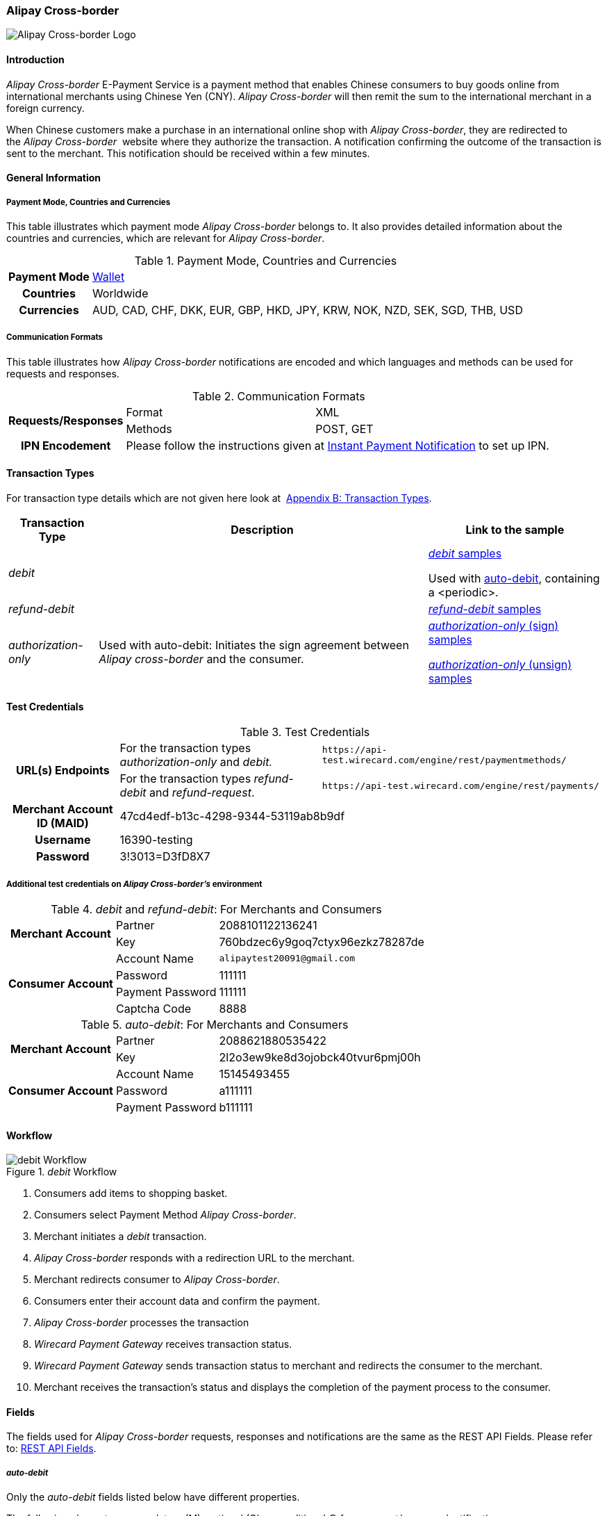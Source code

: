[#API_AlipayCross-border]
=== Alipay Cross-border

image::images/11-02-Alipay-Cross-border/AlipayCrossborder_logo.jpg[Alipay Cross-border Logo]

[#API_AlipayCross-border_Introduction]
==== Introduction

_Alipay Cross-border_ E-Payment Service is a payment method that enables
Chinese consumers to buy goods online from international merchants using
Chinese Yen (CNY). _Alipay Cross-border_ will then remit the sum to the
international merchant in a foreign currency.

When Chinese customers make a purchase in an international online shop
with _Alipay Cross-border_, they are redirected to the _Alipay Cross-border_ 
website where they authorize the transaction. A
notification confirming the outcome of the transaction is sent to the
merchant. This notification should be received within a few minutes.

[#API_AlipayCross-border_Introduction_General]
==== General Information

[#API_AlipayCross-border_Introduction_General_PaymentMode]
===== Payment Mode, Countries and Currencies

This table illustrates which payment mode _Alipay Cross-border_ belongs
to. It also provides detailed information about the countries and
currencies, which are relevant for _Alipay Cross-border_.

.Payment Mode, Countries and Currencies
[%autowidth, cols="h,"]
|===
|Payment Mode |<<PaymentMethods_Overview_Wallet, Wallet>>
|Countries |Worldwide
|Currencies |AUD, CAD, CHF, DKK, EUR, GBP, HKD, JPY, KRW, NOK, NZD,
SEK, SGD, THB, USD
|===

[#API_AlipayCross-border_Introduction_General_CommunicationFormats]
===== Communication Formats

This table illustrates how _Alipay Cross-border_ notifications are
encoded and which languages and methods can be used for requests and
responses.

.Communication Formats
[%autowidth]
|===
.2+h|Requests/Responses | Format | XML
                        | Methods | POST, GET
h|IPN Encodement      2+| Please follow the instructions given at
<<GeneralPlatformFeatures_IPN_NotificatonExample_Alternative, Instant Payment Notification>> to set up IPN.
|===

[#API_AlipayCross-border_TransactionTypes]
==== Transaction Types

For transaction type details which are not given here look at 
<<AppendixB, Appendix B: Transaction Types>>.

[%autowidth]
|===
|Transaction Type |Description |Link to the sample

|_debit_          |        | <<API_AlipayCross-border_Samples_General_debit, _debit_ samples>>

Used with
<<API_AlipayCross-border_Samples_auto-debit_debit(with<periodic>), auto-debit>>,
containing a <periodic>.

|_refund-debit_ | 
|<<API_AlipayCross-border_Samples_General_refund-debit, _refund-debit_ samples>>

|_authorization-only_ |Used with auto-debit: Initiates the sign
agreement between _Alipay cross-border_ and the consumer. |
<<API_AlipayCross-border_Samples_auto-debit_authorization-only(Sign), _authorization-only_ (sign) samples>>

<<API_AlipayCross-border_Samples_auto-debit_authorization-only(Unsign),_authorization-only_ (unsign) samples>>
|===

[#AlipayCross-border_TestCredentials]
==== Test Credentials

.Test Credentials
[%autowidth]
|===
.2+h|URL(s) Endpoints |For the transaction types _authorization-only_ and _debit._ |``\https://api-test.wirecard.com/engine/rest/paymentmethods/``
|For the transaction types _refund-debit_ and _refund-request_. |``\https://api-test.wirecard.com/engine/rest/payments/``
h|Merchant Account ID (MAID)
2+|47cd4edf-b13c-4298-9344-53119ab8b9df
h|Username
2+|16390-testing
h|Password
2+|3!3013=D3fD8X7
|===

[#API_AlipayCross-border_TestCredentials_Additional]
===== Additional test credentials on _Alipay Cross-border's_ environment

._debit_ and _refund-debit_: For Merchants and Consumers
[%autowidth, column= "h,"]
|===
.2+h|Merchant Account |Partner |2088101122136241
|Key
|760bdzec6y9goq7ctyx96ezkz78287de
.4+h|Consumer Account
|Account Name
|``\alipaytest20091@gmail.com``
|Password
|111111
|Payment Password
|111111
|Captcha Code
|8888
|===

._auto-debit_: For Merchants and Consumers
[%autowidth]
|===
.2+h|Merchant Account |Partner |2088621880535422
|Key
|2l2o3ew9ke8d3ojobck40tvur6pmj00h
.3+h|Consumer Account
|Account Name
|15145493455
|Password
|a111111
|Payment Password
|b111111
|===

[#API_AlipayCross-border_Workflow]
==== Workflow

._debit_ Workflow
image::images/11-02-Alipay-Cross-border/AlipayCB_debit_Workflow.png[debit Workflow]

. Consumers add items to shopping basket.
. Consumers select Payment Method _Alipay Cross-border_.
. Merchant initiates a _debit_ transaction.
. _Alipay Cross-border_ responds with a redirection URL to the merchant.
. Merchant redirects consumer to _Alipay Cross-border_.
. Consumers enter their account data and confirm the payment.
. _Alipay Cross-border_ processes the transaction
. _Wirecard Payment Gateway_ receives transaction status.
. _Wirecard Payment Gateway_ sends transaction status to merchant and
redirects the consumer to the merchant.
. Merchant receives the transaction's status and displays the
completion of the payment process to the consumer.
//-

[#API_AlipayCross-border_Fields]
==== Fields

The fields used for _Alipay Cross-border_ requests, responses and
notifications are the same as the REST API Fields. Please refer to:
<<RestApi_Fields, REST API Fields>>. 

[#API_AlipayCross-border_Fields_auto-debit]
===== _auto-debit_

Only the _auto-debit_ fields listed below have different properties.

The following elements are mandatory (M), optional (O) or conditional
(C) for a request/response/notification.

[%autowidth]
|===
|Field | Cardinality | Datatype | Size | Description

|periodic/periodic-type |M |xs:string |15 |Periodic type value can only
be _recurring._

|periodic/sequence-type |M |xs:string |15 |Sequence type value can be
_first_, _recurring_ or _final_ depending on transaction type.
|===

[#API_AlipayCross-border_Features]
==== Features

[#API_AlipayCross-border_Features_MobilePaymentService]
===== Mobile Payment Service

The merchant can use the parameter _entry mode_ to route the process
directly to the mobile endpoint.

When using ReST API the provision of the mobile endpoint has to be
indicated in the paramenter _entry mode_ with each request.

When using HPP/EPP _Wirecard Payment Processing Gateway_ detects the device in use
automatically and displays the corresponding payment page.

Merchants using HPP/EPP can overwrite the auto detect function. They
must send the paramenter _entry mode_ in each request.

[#API_AlipayCross-border_Features_MobilePaymentService_Customizing]
====== Customizing

Use the Provider Parameter *connector.wap.autodetect* to customize the
activation of the layout type. The layout can either be _mobile_ or
_desktop_.

When the parameter is set to _true_, it depends on the value of the
_entry mode_, set by the merchant.

When the parameter is set to _false_, all payment processes will
activate the desktop layout.

[#API_AlipayCross-border_Features_MobilePaymentService_Overview]
====== Overview

When Provider Parameter *connector.wap.autodetect* is set to _true_.

[%autowidth]
|===
3+|Attribute |REST API |HPP/EPP

|Name |Attribute Sent? |Value |   |
.3+|entry-mode (ReST API) +
entry_mode (HPP/EPP)
|no ||Activates desktop layout. |Detects device type automatically
|yes |mcommerce |Activates layout for mobile payment. |Activates layout for mobile payment.
|yes |<<API_Fields_Payment, other value>> or no value |Every other value activates desktop layout. |Every other value activates desktop layout.
|===

For further questions, please contact your <<ContactUs, sales manager>>.

[#API_AlipayCross-border_Features_auto-debit]
===== _auto-debit_

The _auto-debit_ service is used for enabling consumers using _Alipay
Cross-border_ to make recurring purchases (subject to _Alipay
Cross-border_ confirmation of authorization). Merchants initiate a
request for collecting payments from consumers in accordance with
_Alipay Cross-border's auto-debit_ Service Agreement.

[#API_AlipayCross-border_Features_auto-debit_Workflow]
====== Workflow

._auto-debit_ Workflow
image::images/11-02-Alipay-Cross-border/AlipayCB_auto-debit_Workflow.png[Alipay Cross-border auto-debit_Workflow,height=250]

. The consumer selects the payment method _Alipay Cross-border_.
. The merchant requests the consumer to sign in to _Alipay
Cross-border_.
. WPG requests a redirect URL from _Alipay Cross-border_.
. _Alipay Cross-border_ generates a redirect URL and sends it to WPG.
. WPG forwards the redirect URL to the merchant.
. The merchant redirects the consumer to _Alipay Cross-border_.
. The consumer enters his access key and the password.
. _Alipay Cross-border_ confirms the consumer's access credentials.
. WPG forwards the confirmation to the merchant and redirects the
consumer to the merchant's shop.
. The merchant displays the confirmation page to the consumer.
. If the merchant offers recurring payments, the merchant initiates an
auto-debit request to WPG.
. WPG forwards this request to _Alipay Cross-border_.
. _Alipay Cross-border_ processes the payment and sends a payment
notification to the consumer.

[#API_AlipayCross-border_Samples]
==== Samples: Requests and Responses

_Alipay Cross-border_ returns coded payment method URLs in the response!

When you perform a test transaction, the <``payment-method-url``> that
is returned in the XML response is encoded and cannot be used directly.
You must decode the URL first to link to the correct page. You can use
any tool that decodes URLs. Maybe you want to try Coder's Toolbox,
available at:
https://coderstoolbox.net/string/#!encoding=xml&action=decode&charset=us_ascii.

[#API_AlipayCross-border_Samples_General]
===== General

[#API_AlipayCross-border_Samples_General_debit]
====== _debit_

._debit_ Request (Successful)

[source,xml]
----
<?xml version="1.0" encoding="utf-8" standalone="yes"?>
<payment xmlns="http://www.elastic-payments.com/schema/payment">
      <payment-methods>
          <payment-method name="alipay-xborder" />
      </payment-methods>
      <merchant-account-id>47cd4edf-b13c-4298-9344-53119ab8b9df</merchant-account-id>
      <request-id>31b5bee8-cea9-4037-b604-4401a063dab1</request-id>
      <transaction-type>debit</transaction-type>
      <requested-amount currency="USD">2.22</requested-amount>
      <order-number>180528105918955</order-number>
      <order-detail>Test product 001</order-detail>
      <ip-address>127.0.0.1</ip-address>
      <locale>en</locale>
      <account-holder>
          <first-name>Max</first-name>
          <last-name>Cavalera</last-name>
          <email>max.cavalera@wirecard.com</email>
      </account-holder>
   <cancel-redirect-url>https://demoshop-test.wirecard.com/demoshop/#!/cancel</cancel-redirect-url>
   <success-redirect-url>https://demoshop-test.wirecard.com/demoshop/#!/success</success-redirect-url>
   <fail-redirect-url>https://demoshop-test.wirecard.com/demoshop/#!/error</fail-redirect-url>
</payment>
----

._debit_ Response (Successful)

[source,xml]
----
<?xml version="1.0" encoding="utf-8" standalone="yes"?>
<payment xmlns="http://www.elastic-payments.com/schema/payment" xmlns:ns2="http://www.elastic-payments.com/schema/epa/transaction">
   <merchant-account-id>47cd4edf-b13c-4298-9344-53119ab8b9df</merchant-account-id>
   <transaction-id>2cc70f39-4d50-4c1a-9566-b8a5422e00ed</transaction-id>
   <request-id>31b5bee8-cea9-4037-b604-4401a063dab1</request-id>
   <transaction-type>debit</transaction-type>
   <transaction-state>success</transaction-state>
   <completion-time-stamp>2018-05-28T08:59:19.000Z</completion-time-stamp>
   <statuses>
      <status code="201.0000" description="The resource was successfully created." severity="information" />
   </statuses>
   <requested-amount currency="USD">2.22</requested-amount>
   <account-holder>
      <first-name>Max</first-name>
      <last-name>Cavalera</last-name>
      <email>max.cavalera@wirecard.com</email>
   </account-holder>
   <ip-address>127.0.0.1</ip-address>
   <order-number>180528105918955</order-number>
   <order-detail>Test product 001</order-detail>
   <payment-methods>
      <payment-method url="https://openapi.alipaydev.com/gateway.do?sign_type=MD5&amp;partner=2088101122136241&amp;service=create_forex_trade&amp;notify_url=https%3A%2F%2Fapi-test.wirecard.com%3A443%2Fengine%2Fnotification%2Falipay-xborder%2F&amp;return_url=https%3A%2F%2Fapi-test.wirecard.com%3A443%2Fengine%2Fnotification%2Falipay-xborder%2Fredirect%2F2cc70f39-4d50-4c1a-9566-b8a5422e00ed%2F&amp;out_trade_no=2cc70f39-4d50-4c1a-9566-b8a5422e00ed&amp;subject=180528105918955&amp;total_fee=2.22&amp;currency=USD&amp;secondary_merchant_id=0000003173B0F907&amp;secondary_merchant_name=testing-merchant&amp;secondary_merchant_industry=4555&amp;order_gmt_create=2018-05-28+16%3A59%3A19&amp;order_valid_time=21600&amp;timeout_rule=12h&amp;body=Test+product+001&amp;sign=2a95b723ee0c59eb4d6e320dd4abc558" name="alipay-xborder" />
   </payment-methods>
   <cancel-redirect-url>https://demoshop-test.wirecard.com/demoshop/#!/cancel</cancel-redirect-url>
   <fail-redirect-url>https://demoshop-test.wirecard.com/demoshop/#!/error</fail-redirect-url>
   <success-redirect-url>https://demoshop-test.wirecard.com/demoshop/#!/success</success-redirect-url>
   <locale>en</locale>
</payment>
----


[#API_AlipayCross-border_Samples_General_refund-debit]
====== _refund-debit_

._refund-debit_ Request (Successful)

[source,xml]
----
<?xml version="1.0" encoding="utf-8" standalone="yes"?>
<payment xmlns="http://www.elastic-payments.com/schema/payment">
    <merchant-account-id>47cd4edf-b13c-4298-9344-53119ab8b9df</merchant-account-id>
    <request-id>88bba544-5d77-4f52-9b43-531642b2543f</request-id>
    <transaction-type>refund-debit</transaction-type>
    <parent-transaction-id>${former debit transaction}</parent-transaction-id>
    <ip-address>127.0.0.1</ip-address>
    <payment-methods>
        <payment-method name="alipay-xborder" />
    </payment-methods>
</payment>
----

._refund-debit_ Response (Successful)

[source,xml]
----
<?xml version="1.0" encoding="utf-8" standalone="yes"?>
<payment xmlns="http://www.elastic-payments.com/schema/payment" xmlns:ns2="http://www.elastic-payments.com/schema/epa/transaction" self="https://api-test.wirecard.com:443/engine/rest/merchants/47cd4edf-b13c-4298-9344-53119ab8b9df/payments/66382a82-e48d-4c7c-a644-2ce3f91eeb5e">
   <merchant-account-id ref="https://api-test.wirecard.com:443/engine/rest/config/merchants/47cd4edf-b13c-4298-9344-53119ab8b9df">47cd4edf-b13c-4298-9344-53119ab8b9df</merchant-account-id>
   <transaction-id>66382a82-e48d-4c7c-a644-2ce3f91eeb5e</transaction-id>
   <request-id>5ae58f7c-7922-4486-baf8-33276120fd29</request-id>
   <transaction-type>refund-debit</transaction-type>
   <transaction-state>success</transaction-state>
   <completion-time-stamp>2018-05-28T09:14:57.000Z</completion-time-stamp>
   <statuses>
      <status code="201.0000" description="alipay-xborder:The resource was successfully created." severity="information" />
   </statuses>
   <requested-amount currency="USD">1.23</requested-amount>
   <parent-transaction-id>a9bbf42e-ed7a-4b0a-8111-511747d3b762</parent-transaction-id>
   <account-holder>
      <first-name>Max</first-name>
      <last-name>Cavalera</last-name>
      <email>max.cavalera@wirecard.com</email>
   </account-holder>
   <ip-address>127.0.0.1</ip-address>
   <order-number>180528105415146</order-number>
   <order-detail>Test product 001</order-detail>
   <payment-methods>
      <payment-method name="alipay-xborder" />
   </payment-methods>
   <parent-transaction-amount currency="USD">1.230000</parent-transaction-amount>
   <api-id>elastic-api</api-id>
   <cancel-redirect-url>https://demoshop-test.wirecard.com/demoshop/#!/cancel</cancel-redirect-url>
   <fail-redirect-url>https://demoshop-test.wirecard.com/demoshop/#!/error</fail-redirect-url>
   <success-redirect-url>https://demoshop-test.wirecard.com/demoshop/#!/success</success-redirect-url>
   <locale>en</locale>
</payment>
----

[#API_AlipayCross-border_Samples_auto-debit]
===== _auto-debit_

[#API_AlipayCross-border_Samples_auto-debit_authorization-only(Sign)]
====== _authorization-only_ (Sign Agreement)

._authorization-only_ (Sign) Request (Successful)

[source,xml]
----
<payment xmlns="http://www.elastic-payments.com/schema/payment">
   <merchant-account-id>09383431-11cf-4eab-9905-a0a84f3c89e0</merchant-account-id>
   <request-id>2003495d-5d8b-4afc-9787-860e6713b8f8</request-id>
   <transaction-type>authorization-only</transaction-type>
   <requested-amount currency="USD">0.00</requested-amount>
   <order-detail>XBOX</order-detail>
   <periodic>
      <periodic-type>recurring</periodic-type>
      <sequence-type>first</sequence-type>
   </periodic>
   <ip-address>127.0.0.1</ip-address>
   <payment-methods>
   <payment-method name="alipay-xborder"/>
   </payment-methods>
</payment>
----

._get-url (Sign) Response (Successful)

[source,xml]
----
<payment xmlns="http://www.elastic-payments.com/schema/payment" xmlns:ns2="http://www.elastic-payments.com/schema/epa/transaction">
   <merchant-account-id>09383431-11cf-4eab-9905-a0a84f3c89e0</merchant-account-id>
   <transaction-id>417c2896-c33d-46c4-99a0-2c6e4bf07873</transaction-id>
   <request-id>2003495d-5d8b-4afc-9787-860e6713b8f8-get-url</request-id>
   <transaction-type>get-url</transaction-type>
   <transaction-state>success</transaction-state>
   <completion-time-stamp>2018-09-05T19:12:39.000Z</completion-time-stamp>
   <statuses>
      <status code="201.0000" description="The resource was successfully created." severity="information"/>
   </statuses>
   <requested-amount currency="USD">0.00</requested-amount>
   <ip-address>127.0.0.1</ip-address>
   <order-detail>XBOX</order-detail>
   <payment-methods>
      <payment-method url="https://openapi.alipaydev.com/gateway.do?_input_charset=utf-8&amp;access_info=%7B%22channel%22%3A%22PC%22%7D&amp;external_sign_no=417c2896-c33d-46c4-99a0-2c6e4bf07873&amp;notify_url=https%3A%2F%2Fdev.thesolution.com%2Fengine%2Fnotification%2Falipay-xborder%2F&amp;partner=2088621880535422&amp;product_code=GENERAL_WITHHOLDING_P&amp;return_url=https%3A%2F%2Fdev.thesolution.com%2Fengine%2Fnotification%2Falipay-xborder%2Fredirect%2F417c2896-c33d-46c4-99a0-2c6e4bf07873%2F&amp;sales_product_code=FOREX_GENERAL_WITHHOLDING&amp;scene=INDUSTRY%7CMEDICAL&amp;service=alipay.dut.customer.agreement.page.sign&amp;sign=7a5b3a8efc97e007b190adbfe4c806c3&amp;sign_type=MD5&amp;third_party_type=PARTNER" name="alipay-xborder"/>
   </payment-methods>
   <periodic>
      <periodic-type>recurring</periodic-type>
      <sequence-type>first</sequence-type>
   </periodic>
</payment>
----

[#API_AlipayCross-border_Samples_auto-debit_debit(with<periodic>)]
====== _debit_ (with <periodic>)

._debit_ Request (Successful)

[source,xml]
----
<payment xmlns="http://www.elastic-payments.com/schema/payment">
   <merchant-account-id>83716d0c-9663-4329-81f6-898ac57776fa</merchant-account-id>
   <request-id>f626c59f-afd6-4926-8f31-dbd26d07a757</request-id>
   <transaction-type>debit</transaction-type>
   <parent-transaction-id>649cb805-5aa0-4ee7-b00e-75a6332a85aa</parent-transaction-id>
   <requested-amount currency="USD">2.01</requested-amount>
   <payment-methods>
      <payment-method name="alipay-xborder"/>
   </payment-methods>
   <order-detail>XBOX</order-detail>
   <periodic>
      <periodic-type>recurring</periodic-type>
      <sequence-type>recurring</sequence-type>
   </periodic>
   <sub-merchant-info>
      <store-id>BJ_ZZ_001</store-id>
      <store-name>Muku in the Dreieichstrabe</store-name>
   </sub-merchant-info>
   <ip-address>127.0.0.1</ip-address>
</payment>
----

._get-url_ Response (Successful)

[source,xml]
----
<payment xmlns="http://www.elastic-payments.com/schema/payment" xmlns:ns2="http://www.elastic-payments.com/schema/epa/transaction">
   <merchant-account-id>83716d0c-9663-4329-81f6-898ac57776fa</merchant-account-id>
   <transaction-id>2b9afc33-c8b8-4c0f-8755-730a2abbbfef</transaction-id>
   <request-id>f626c59f-afd6-4926-8f31-dbd26d07a757-get-url</request-id>
   <transaction-type>get-url</transaction-type>
   <transaction-state>success</transaction-state>
   <completion-time-stamp>2018-09-05T15:11:16.000Z</completion-time-stamp>
   <statuses>
      <status code="201.0000" description="The resource was successfully created." severity="information" provider-transaction-id="2018090521001004890500277853"/>
   </statuses>
   <requested-amount currency="USD">2.01</requested-amount>
   <parent-transaction-id>649cb805-5aa0-4ee7-b00e-75a6332a85aa</parent-transaction-id>
   <account-holder>
      <first-name>John</first-name>
      <last-name>Doe</last-name>
      <email>john.doe@wirecard.com</email>
      <phone>1 555 555 5555</phone>
      <address>
         <street1>123 test</street1>
         <city>Toronto</city>
         <state>ON</state>
         <country>CA</country>
         <postal-code>M4P1E8</postal-code>
      </address>
   </account-holder>
   <ip-address>127.0.0.1</ip-address>
   <order-number>123456</order-number>
   <order-detail>XBOX</order-detail>
   <payment-methods>
      <payment-method name="alipay-xborder"/>
   </payment-methods>
   <api-id>elastic-payment-page-nvp</api-id>
   <processing-redirect-url>http://10.0.0.114:8080/shop/complete.jsp?state=processing&amp;</processing-redirect-url>
   <cancel-redirect-url>https://demoshop-test.wirecard.com/demoshop/#!/cancel</cancel-redirect-url>
   <fail-redirect-url>https://demoshop-test.wirecard.com/demoshop/#!/error</fail-redirect-url>
   <success-redirect-url>https://demoshop-test.wirecard.com/demoshop/#!/success</success-redirect-url>
   <locale>en</locale>
   <periodic>
      <periodic-type>recurring</periodic-type>
      <sequence-type>recurring</sequence-type>
   </periodic>
   <sub-merchant-info>
      <store-id>BJ_ZZ_001</store-id>
      <store-name>Muku in the Dreieichstrabe</store-name>
   </sub-merchant-info>
</payment>
----

[#API_AlipayCross-border_Samples_auto-debit_authorization-only(Unsign)]
====== _authorization-only_ (Unsign Agreement)

._authorization-only_ (Unsign) Request (Successful)

[source,xml]
----
<payment xmlns="http://www.elastic-payments.com/schema/payment">
   <merchant-account-id>09383431-11cf-4eab-9905-a0a84f3c89e0</merchant-account-id>
   <request-id>1219a275-6032-4854-ba10-ee44ccf9c802</request-id>
   <transaction-type>authorization-only</transaction-type>
   <requested-amount currency="USD">0.00</requested-amount>
   <parent-transaction-id>f704f0a9-8a9c-4639-bb98-28f97744dd60</parent-transaction-id>
   <order-detail>XBOX</order-detail>
   <periodic>
      <periodic-type>recurring</periodic-type>
      <sequence-type>final</sequence-type>
   </periodic>
   <ip-address>127.0.0.1</ip-address>
   <payment-methods>
      <payment-method name="alipay-xborder"/>
   </payment-methods>
</payment>
----

._authorization-only_ (Unsign) Response (Successful)

[source,xml]
----
<payment xmlns="http://www.elastic-payments.com/schema/payment" xmlns:ns2="http://www.elastic-payments.com/schema/epa/transaction">
   <merchant-account-id>09383431-11cf-4eab-9905-a0a84f3c89e0</merchant-account-id>
   <transaction-id>9af5964e-5d8c-467a-8299-1f3204a56e0b</transaction-id>
   <request-id>1219a275-6032-4854-ba10-ee44ccf9c802</request-id>
   <transaction-type>authorization-only</transaction-type>
   <transaction-state>success</transaction-state>
   <completion-time-stamp>2018-09-05T19:12:48.000Z</completion-time-stamp>
   <statuses>
      <status code="201.0000" description="The resource was successfully created." severity="information" provider-transaction-id=""/>
   </statuses>
   <requested-amount currency="USD">0.00</requested-amount>
   <parent-transaction-id>f704f0a9-8a9c-4639-bb98-28f97744dd60</parent-transaction-id>
   <ip-address>127.0.0.1</ip-address>
   <order-detail>XBOX</order-detail>
   <payment-methods>
      <payment-method name="alipay-xborder"/>
   </payment-methods>
   <consumer-id>2088622907141895</consumer-id>
   <api-id>---</api-id>
   <periodic>
      <periodic-type>recurring</periodic-type>
      <sequence-type>final</sequence-type>
   </periodic>
</payment>
----
